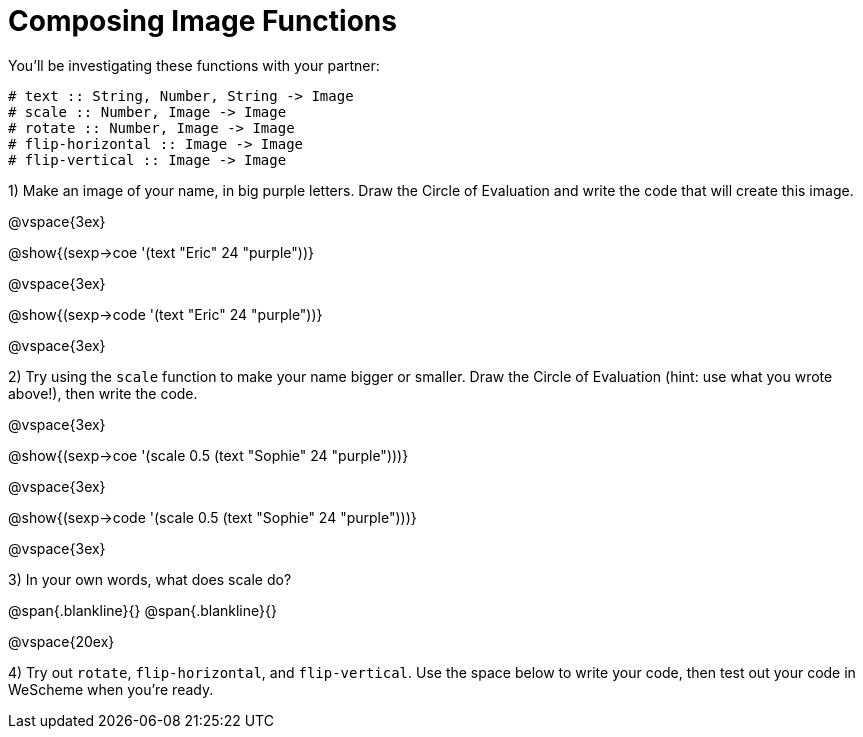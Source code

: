 = Composing Image Functions

You’ll be investigating these functions with your partner:

```
# text :: String, Number, String -> Image
# scale :: Number, Image -> Image
# rotate :: Number, Image -> Image
# flip-horizontal :: Image -> Image
# flip-vertical :: Image -> Image
```

1) Make an image of your name, in big purple letters. Draw the Circle of Evaluation and write the code that will create this image.

@vspace{3ex}

@show{(sexp->coe '(text "Eric" 24 "purple"))}

@vspace{3ex}

@show{(sexp->code '(text "Eric" 24 "purple"))}

@vspace{3ex}

2) Try using the `scale` function to make your name bigger or smaller. Draw the Circle of Evaluation (hint: use what you wrote above!), then write the code.

@vspace{3ex}

@show{(sexp->coe '(scale 0.5 (text "Sophie" 24 "purple")))}

@vspace{3ex}

@show{(sexp->code '(scale 0.5 (text "Sophie" 24 "purple")))}

@vspace{3ex}

3) In your own words, what does scale do?

@span{.blankline}{}
@span{.blankline}{}

@vspace{20ex}

4) Try out `rotate`, `flip-horizontal`, and `flip-vertical`. Use the space below to write your
code, then test out your code in WeScheme when you’re ready.